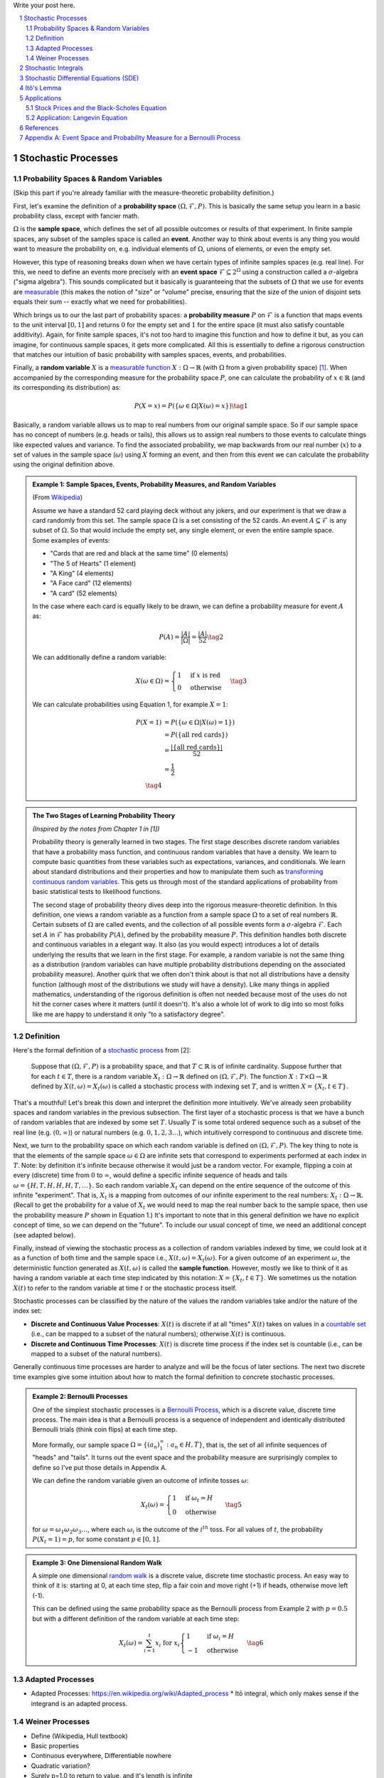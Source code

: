 .. title: A Quick Introduction to Stochastic Calculus
.. slug: a-quick-introduction-to-stochastic-calculus
.. date: 2022-04-29 21:05:55 UTC-04:00
.. tags: stochastic calculus, mathjax
.. category: 
.. link: 
.. description: 
.. type: text

Write your post here.


.. TEASER_END
.. section-numbering::
.. raw:: html

    <div class="card card-body bg-light">
    <h1>Table of Contents</h1>

.. contents:: 
    :depth: 2
    :local:

.. raw:: html

    </div>
    <p>

Stochastic Processes
====================

Probability Spaces & Random Variables
-------------------------------------

(Skip this part if you're already familiar with the measure-theoretic probability definition.)

First, let's examine the definition of a **probability space** :math:`(\Omega, {\mathcal {F}}, P)`.
This is basically the same setup you learn in a basic probability class, except
with fancier math.

:math:`\Omega` is the **sample space**, which defines the set
of all possible outcomes or results of that experiment.  In finite sample
spaces, any subset of the samples space is called an **event**.  Another way to
think about events is any thing you would want to measure the probability on,
e.g. individual elements of :math:`\Omega`,  unions of elements, or even the
empty set.

However, this type of reasoning breaks down when we have certain types of
infinite samples spaces (e.g. real line).  For this, we need to define an events more precisely 
with an **event space** :math:`\mathcal{F} \subseteq 2^{\Omega}` using a construction called a :math:`\sigma`-algebra
("sigma algebra").  This sounds complicated but it basically is guaranteeing
that the subsets of :math:`\Omega` that we use for events are 
`measurable <https://en.wikipedia.org/wiki/Measure_(mathematics)>`__
(this makes the notion of "size" or "volume" precise, ensuring that
the size of the union of disjoint sets equals their sum -- exactly what 
we need for probabilities).

Which brings us to our the last part of probability spaces: a **probability
measure** :math:`P` on :math:`\mathcal{F}` is a function that maps events to
the unit interval :math:`[0, 1]` and returns :math:`0` for the empty set and
:math:`1` for the entire space (it must also satisfy countable additivity).
Again, for finite sample spaces, it's not too hard to imagine this function and
how to define it but, as you can imagine, for continuous sample spaces, it gets
more complicated.  All this is essentially to define a rigorous construction
that matches our intuition of basic probability with samples spaces, events,
and probabilities.

Finally, a **random variable** :math:`X` is a `measurable function <https://en.wikipedia.org/wiki/Measurable_function>`__
:math:`X:\Omega \rightarrow \mathbb{R}` (with :math:`\Omega` from a given
probability space) [1]_.  When accompanied by the corresponding measure for the probability
space :math:`P`, one can calculate the probability of :math:`x \in \mathbb{R}` (and its corresponding
its distribution) as: 

.. math::

    P(X = x) = P(\{\omega \in \Omega | X(\omega) = x \}) \tag{1}

Basically, a random variable allows us to map to real numbers from our original
sample space.  So if our sample space has no concept of numbers (e.g. heads or
tails), this allows us to assign real numbers to those events to calculate
things like expected values and variance.  To find the associated probability,
we map backwards from our real number (:math:`x`) to a set of values in the
sample space (:math:`\omega`) using :math:`X` forming an event, and then 
from this event we can calculate the probability using the original definition
above.


.. admonition:: Example 1: Sample Spaces, Events, Probability Measures, and Random Variables

   (From `Wikipedia <https://en.wikipedia.org/wiki/Event_(probability_theory)#A_simple_example>`__)

   Assume we have a standard 52 card playing deck without any jokers,
   and our experiment is that we draw a card randomly from this set.
   The sample space :math:`\Omega` is a set consisting of the 52 cards.
   An event :math:`A \subseteq \mathcal{F}` is any subset of :math:`\Omega`.
   So that would include the empty set, any single element, or even the entire
   sample space.  Some examples of events:

   * "Cards that are red and black at the same time" (0 elements)
   * "The 5 of Hearts" (1 element)
   * "A King" (4 elements)
   * "A Face card" (12 elements)
   * "A card" (52 elements)

   In the case where each card is equally likely to be drawn, we 
   can define a probability measure for event :math:`A` as:
   
   .. math::

        P(A) = \frac{|A|}{|\Omega|} = \frac{|A|}{52} \tag{2}

   We can additionally define a random variable:
   
   .. math::

        X(\omega \in \Omega) = 
        \begin{cases}
            1 &\text{if } x \text{ is red}\\
            0 &\text{otherwise}
        \end{cases}
        \tag{3}

   We can calculate probabilities using Equation 1, for example :math:`X = 1`:

   .. math::
        
        P(X = 1) &= P(\{\omega \in \Omega | X(\omega) = 1 \}) \\
        &= P(\{\text{all red cards}\})  \\
        &= \frac{|\{\text{all red cards}\}|}{52} \\
        &= \frac{1}{2}  \\
        \tag{4}

.. admonition:: The Two Stages of Learning Probability Theory 

    *(Inspired by the notes from Chapter 1 in [1])*

    Probability theory is generally learned in two stages.  The first stage
    describes discrete random variables that have a probability mass function,
    and continuous random variables that have a density.  We learn to compute
    basic quantities from these variables such as expectations, variances, 
    and conditionals.  We learn about standard distributions and their properties
    and how to manipulate them such as 
    `transforming continuous random variables <https://en.wikipedia.org/wiki/Probability_density_function#Function_of_random_variables_and_change_of_variables_in_the_probability_density_function>`__.
    This gets us through most of the standard applications of probability
    from basic statistical tests to likelihood functions.

    The second stage of probability theory dives deep into the rigorous
    measure-theoretic definition.  In this definition, one views a 
    random variable as a function from a sample space :math:`\Omega`
    to a set of real numbers :math:`\mathbb{R}`.  Certain subsets
    of :math:`\Omega` are called events, and the collection of all possible
    events form a :math:`\sigma`-algebra :math:`\mathcal {F}`.  Each
    set :math:`A` in :math:`\mathcal {F}` has probability :math:`P(A)`, 
    defined by the probability measure :math:`P`.
    This definition handles both discrete and continuous variables in a elegant
    way.  It also (as you would expect) introduces a lot of details underlying
    the results that we learn in the first stage.  For example, a random
    variable is not the same thing as a distribution (random variables can have
    multiple probability distributions depending on the associated probability
    measure).  Another quirk that we often don't think about is that not all
    distributions have a density function (although most of the distributions
    we study will have a density).  Like many things in applied mathematics, 
    understanding of the rigorous definition is often not needed because
    most of the uses do not hit the corner cases where it matters (until it
    doesn't).  It's also a whole lot of work to dig into so most folks
    like me are happy to understand it only "to a satisfactory degree".


Definition
----------

Here's the formal definition of a 
`stochastic process <https://en.wikipedia.org/wiki/Stochastic_process#Stochastic_process>`__ from [2]:

    Suppose that :math:`(\Omega,\mathcal{F},P)` is a probability space, and that :math:`T \subset \mathbb{R}`
    is of infinite cardinality. Suppose further that for each :math:`t \in T`, 
    there is a random variable :math:`X_t: \Omega \rightarrow \mathbb{R}` 
    defined on :math:`(\Omega,\mathcal{F},P)`. The function :math:`X: T \times \Omega \rightarrow \mathbb{R}` 
    defined by :math:`X(t, \omega) = X_t(\omega)` is called a stochastic process with
    indexing set :math:`T`, and is written :math:`X = \{X_t, t \in T\}`.


That's a mouthful!  Let's break this down and interpret the definition more intuitively.
We've already seen probability spaces and random variables in the previous
subsection.  The first layer of a stochastic process is that we have a bunch of
random variables that are indexed by some set :math:`T`.  Usually :math:`T` is
some total ordered sequence such as a subset of the real line (e.g. :math:`(0,
\infty)`) or natural numbers (e.g. :math:`0, 1, 2, 3 \ldots`), which intuitively
correspond to continuous and discrete time.

Next, we turn to the probability space on which each random variable is defined on
:math:`(\Omega,\mathcal{F},P)`.  The key thing to note is that the elements of 
the sample space :math:`\omega \in \Omega` are infinite sets that correspond to
experiments performed at each index in :math:`T`.  Note: by definition it's infinite
because otherwise it would just be a random vector.  For example, flipping a 
coin at every (discrete) time from :math:`0` to :math:`\infty`, would define a
specific infinite sequence of heads and tails :math:`\omega = \{H, T, H, H, H, T, \ldots\}`.
So each random variable :math:`X_t` can depend on the entire sequence of the
outcome of this infinite "experiment".  That is, :math:`X_t` is a mapping
from outcomes of our infinite experiment to the real numbers: 
:math:`X_t: \Omega \rightarrow \mathbb{R}`.  (Recall to get the probability for a
value of :math:`X_t` we would need to map the real number back to the sample space,
then use the probability measure :math:`P` shown in Equation 1.)
It's important to note that in this general definition we have no explicit
concept of time, so we can depend on the "future".  To include our usual
concept of time, we need an additional concept (see adapted below).

Finally, instead of viewing the stochastic process as a collection of random variables
indexed by time, we could look at it as a function of both time and the sample space
i.e., :math:`X(t, \omega) = X_t(\omega)`.  For a given outcome of an experiment
:math:`\omega`, the deterministic function generated as :math:`X(t, \omega)` is
called the **sample function**.  However, mostly we like to think of it
as having a random variable at each time step indicated by this notation: 
:math:`X = \{X_t, t \in T\}`.  We sometimes us the notation :math:`X(t)` to refer
to the random variable at time :math:`t` or the stochastic process itself.

Stochastic processes can be classified by the nature of the values the random variables
take and/or the nature of the index set:

* **Discrete and Continuous Value Processes**: :math:`X(t)` is discrete if at all "times" :math:`X(t)` takes on values in a 
  `countable set <https://en.wikipedia.org/wiki/Countable_set>`__ (i.e., can be mapped to a subset of the natural numbers);
  otherwise :math:`X(t)` is continuous.
* **Discrete and Continuous Time Processes**: :math:`X(t)` is discrete time process if the index set is 
  countable (i.e., can be mapped to a subset of the natural numbers).

Generally continuous time processes are harder to analyze and will be the focus
of later sections.  The next two discrete time examples give some intuition about
how to match the formal definition to concrete stochastic processes.

.. admonition:: Example 2: Bernoulli Processes

    One of the simplest stochastic processes is a 
    `Bernoulli Process <https://en.wikipedia.org/wiki/Bernoulli_process>`__, which
    is a discrete value, discrete time process.  The main idea is that a
    Bernoulli process is a sequence of independent and identically distributed
    Bernoulli trials (think coin flips) at each time step.
  
    More formally, our sample space :math:`\Omega = \{ (a_n)_1^{\infty} : a_n
    \in {H, T} \}`, that is, the set of all infinite sequences of "heads" and "tails".
    It turns out the event space and the probability measure are surprisingly
    complex to define so I've put those details in Appendix A.

    We can define the random variable given an outcome of infinite tosses
    :math:`\omega`:

    .. math::

        X_t(\omega) =  \begin{cases}
            1 &\text{if } \omega_t = H\\
            0 &\text{otherwise}
        \end{cases} \tag{5}

    for :math:`\omega = \omega_1 \omega_2 \omega_3 \ldots`, where each :math:`\omega_i`
    is the outcome of the :math:`i^{th}` toss.
    For all values of :math:`t`, the probability :math:`P(X_t = 1) = p`, for
    some constant :math:`p \in [0, 1]`.

.. admonition:: Example 3: One Dimensional Random Walk

   A simple one dimensional `random walk <https://en.wikipedia.org/wiki/Random_walk>`__
   is a discrete value, discrete time stochastic process.  An easy way to 
   think of it is: starting at 0, at each time step, flip a fair coin and move
   right (+1) if heads, otherwise move left (-1).

   This can be defined using the same probability space as the Bernoulli process from Example 2
   with :math:`p=0.5` but with a different definition of the random variable at each time step:

   .. math::

        X_t(\omega) =  \sum_{i=1}^t x_i \text{ for } x_i
        \begin{cases}
            1 &\text{if } \omega_i = H\\
            -1 &\text{otherwise}
        \end{cases} \tag{6}

Adapted Processes
-----------------

* Adapted Processes: https://en.wikipedia.org/wiki/Adapted_process
  * Itō integral, which only makes sense if the integrand is an adapted process. 

Weiner Processes
----------------

* Define (Wikipedia, Hull textbook)
* Basic properties
* Continuous everywhere, Differentiable nowhere
* Quadratic variation?
* Surely p=1.0 to return to value, and it's length is infinite
* Example (use something from Hull textbook)

Stochastic Integrals
====================

* Stochastic integral (see lectures notes "A Quick introduction to stochastic calculus")
    * Why we need it? non-differentiable
    * Use the basic Brownian motion integral as an example
* Different types of stochastic calculus' you can come up with depending on definition

Stochastic Differential Equations (SDE)
=======================================

* dX = adt + bdB
* https://en.wikipedia.org/wiki/Stochastic_differential_equation
* Ito Processes https://en.wikipedia.org/wiki/It%C3%B4_calculus#It%C3%B4_processes

Itô's Lemma
===========
* https://en.wikipedia.org/wiki/It%C3%B4%27s_lemma
* Simple derivation
* Examples: 

Applications
============

Stock Prices and the Black-Scholes Equation
-------------------------------------------
* Stock prices
* Black-Scholes Equation

Application: Langevin Equation
------------------------------
* Langevin Equation
  * https://en.wikipedia.org/wiki/Langevin_equation#Trajectories_of_free_Brownian_particles
  * https://en.wikipedia.org/wiki/Langevin_equation#Recovering_Boltzmann_statistics


References
==========
* Wikipedia: `Stochastic Processes <https://en.wikipedia.org/wiki/Stochastic_process#Stochastic_process>`__
* [1] Steven E. Shreve, "Stochastic Calculus for Finance II: Continuous Time Models", Springer, 2004.
* [2] Michael Kozdron, "`Introduction to Stochastic Processes Notes <https://uregina.ca/~kozdron/Teaching/Regina/862Winter06/Handouts/revised_lecture1.pdf>`__", Stats 862, University of Regina, 2006.


Appendix A: Event Space and Probability Measure for a Bernoulli Process
=======================================================================

TODO
(TODO: Use an appendix to go through all details of math: sigma-algebra, probability measure using Shreve,
explain that set of all infinite sequences is uncountably infinite)
https://math.stackexchange.com/questions/3861539/why-is-the-collection-of-all-infinite-sequence-coin-tosses-uncountable



----

.. [1] Technically, random variables can be more general (according to Wikipedia) mapping to any measurable set.  Although, according to [1], they define it only to the real numbers.  It looks like the term `random element <https://en.wikipedia.org/wiki/Random_element>`__ is used more often for this more general case though.
